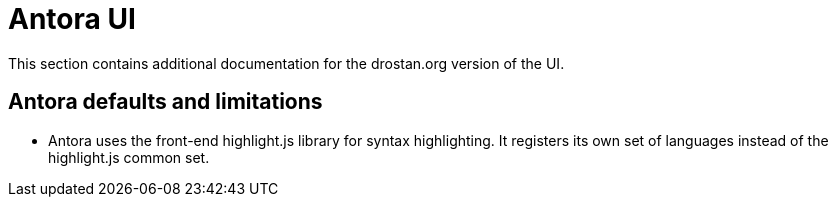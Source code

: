 = Antora UI

This section contains additional documentation for the drostan.org version of the UI.

== Antora defaults and limitations

* Antora uses the front-end highlight.js library for syntax highlighting.
  It registers its own set of languages instead of the highlight.js common set.
